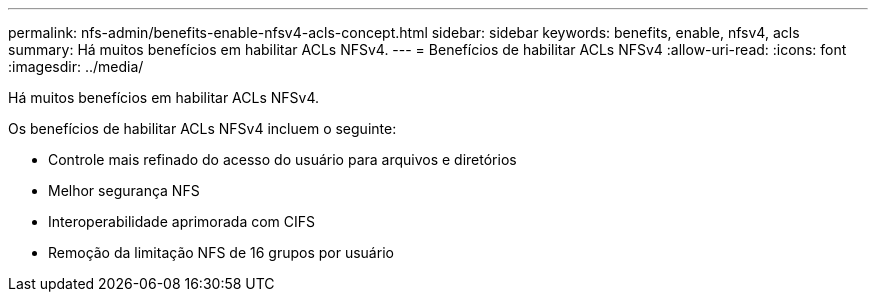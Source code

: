 ---
permalink: nfs-admin/benefits-enable-nfsv4-acls-concept.html 
sidebar: sidebar 
keywords: benefits, enable, nfsv4, acls 
summary: Há muitos benefícios em habilitar ACLs NFSv4. 
---
= Benefícios de habilitar ACLs NFSv4
:allow-uri-read: 
:icons: font
:imagesdir: ../media/


[role="lead"]
Há muitos benefícios em habilitar ACLs NFSv4.

Os benefícios de habilitar ACLs NFSv4 incluem o seguinte:

* Controle mais refinado do acesso do usuário para arquivos e diretórios
* Melhor segurança NFS
* Interoperabilidade aprimorada com CIFS
* Remoção da limitação NFS de 16 grupos por usuário


